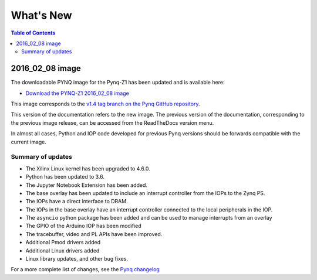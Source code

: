**************************
What's New
**************************

.. contents:: Table of Contents
   :depth: 2
   
2016_02_08 image
===============================

The downloadable PYNQ image for the Pynq-Z1 has been updated and is available here: 

* `Download the PYNQ-Z1  2016_02_08 image <https://files.digilent.com/Products/PYNQ/pynq_z1_image_2016_02_08.zip>`_

This image corresponds to the `v1.4 tag branch on the Pynq GitHub repository <https://github.com/Xilinx/PYNQ/tree/v1.4>`_.

This version of the documentation refers to the new image. The previous version of the documentation, corresponding to the previous image release, can be accessed from the ReadTheDocs version menu. 

In almost all cases, Python and IOP code developed for previous Pynq versions should be forwards compatible with the current image. 

Summary of updates
-----------------------

* The Xilinx Linux kernel has been upgraded to 4.6.0.
* Python has been updated to 3.6.
* The Jupyter Notebook Extension has been added.
* The base overlay has been updated to include an interrupt controller from the IOPs to the Zynq PS.
* The IOPs have a direct interface to DRAM. 
* The IOPs in the base overlay have an interrupt controller connected to the local peripherals in the IOP. 
* The ``asyncio`` python package has been added and can be used to manage interrupts from an overlay
* The GPIO of the Arduino IOP has been modified 
* The tracebuffer, video and PL APIs have been improved. 
* Additional Pmod drivers added
* Additional Linux drivers added
* Linux library updates, and other bug fixes.

For a more complete list of changes, see the `Pynq changelog <changelog.html>`_

